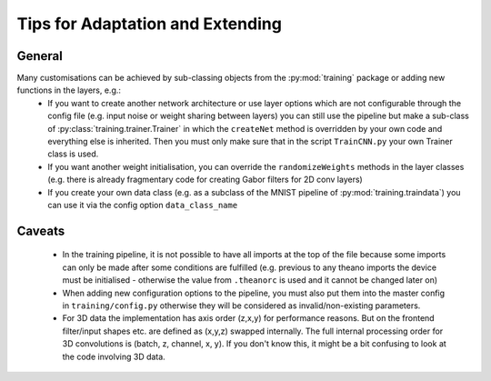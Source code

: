 *********************************
Tips for Adaptation and Extending
*********************************

General
-------

Many customisations can be achieved by sub-classing objects from the :py:mod:`training` package or adding new functions in the layers, e.g.:
	- If you want to create another network architecture or use layer options which are not configurable through the config file (e.g. input noise or weight sharing between layers) you can still use the pipeline but make a sub-class of :py:class:`training.trainer.Trainer` in which the ``createNet`` method is overridden by your own code and everything else is inherited. Then you must only make sure that in the script ``TrainCNN.py`` your own Trainer class is used.
	- If you want another weight initialisation, you can override the ``randomizeWeights`` methods in the layer classes (e.g. there is already fragmentary code for creating Gabor filters for 2D conv layers)
	- If you create your own data class (e.g. as a subclass of the MNIST pipeline of :py:mod:`training.traindata`) you can use it via the config option ``data_class_name``


Caveats
-------

	- In the training pipeline, it is not possible to have all imports at the top of the file because some imports can only be made after some conditions are fulfilled (e.g. previous to any theano imports the device must be initialised - otherwise the value from ``.theanorc`` is used and it cannot be changed later on)
	- When adding new configuration options to the pipeline, you must also put them into the master config in ``training/config.py`` otherwise they will be considered as invalid/non-existing parameters.
	- For 3D data the implementation has axis order (z,x,y) for performance reasons. But on the frontend filter/input shapes etc. are defined as (x,y,z) swapped internally. The full internal processing order for 3D convolutions is (batch, z, channel, x, y). If you don't know this, it might be a bit confusing to look at the code involving 3D data.

